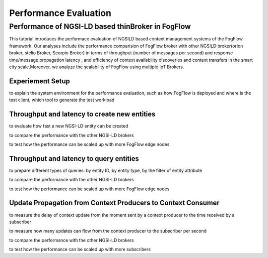 *****************************************
Performance Evaluation
*****************************************


Performance of NGSI-LD based thinBroker in FogFlow 
================================================================

This tutorial introduces the performace evaluation of NGSILD based context management systems of the FogFlow framework. Our analyses include the performance comparision of FogFlow broker with other NGSILD broker(orion broker, stelio Broker, Scorpio Broker) in terms of  throughput (number of messages per second) and response time/message propagation latency , and  efficiency of context availability discoveries and context transfers in the smart city scale.Moreover, we analyze the scalability of FogFlow using multiple IoT Brokers.


Experiement Setup
-------------------

to explain the system environment for the performance evaluation, such as how FogFlow is deployed and where is the test client,
which tool to generate the test workload


Throughput and latency to create new entities
--------------------------------------------------

to evaluate how fast a new NGSI-LD entity can be created

to compare the performance with the other NGSI-LD brokers

to test how the performance can be scaled up with more FogFlow edge nodes



Throughput and latency to query entities
--------------------------------------------------

to prepare different types of queries: by entity ID, by entity type, by the filter of entity attribute

to compare the performance with the other NGSI-LD brokers

to test how the performance can be scaled up with more FogFlow edge nodes


Update Propagation from Context Producers to Context Consumer
------------------------------------------------------------------

to measure the delay of context update from the moment sent by a context producer to the time received by a subscriber

to measure how many updates can flow from the context producer to the subscriber per second

to compare the performance with the other NGSI-LD brokers

to test how the performance can be scaled up with more subscribers


